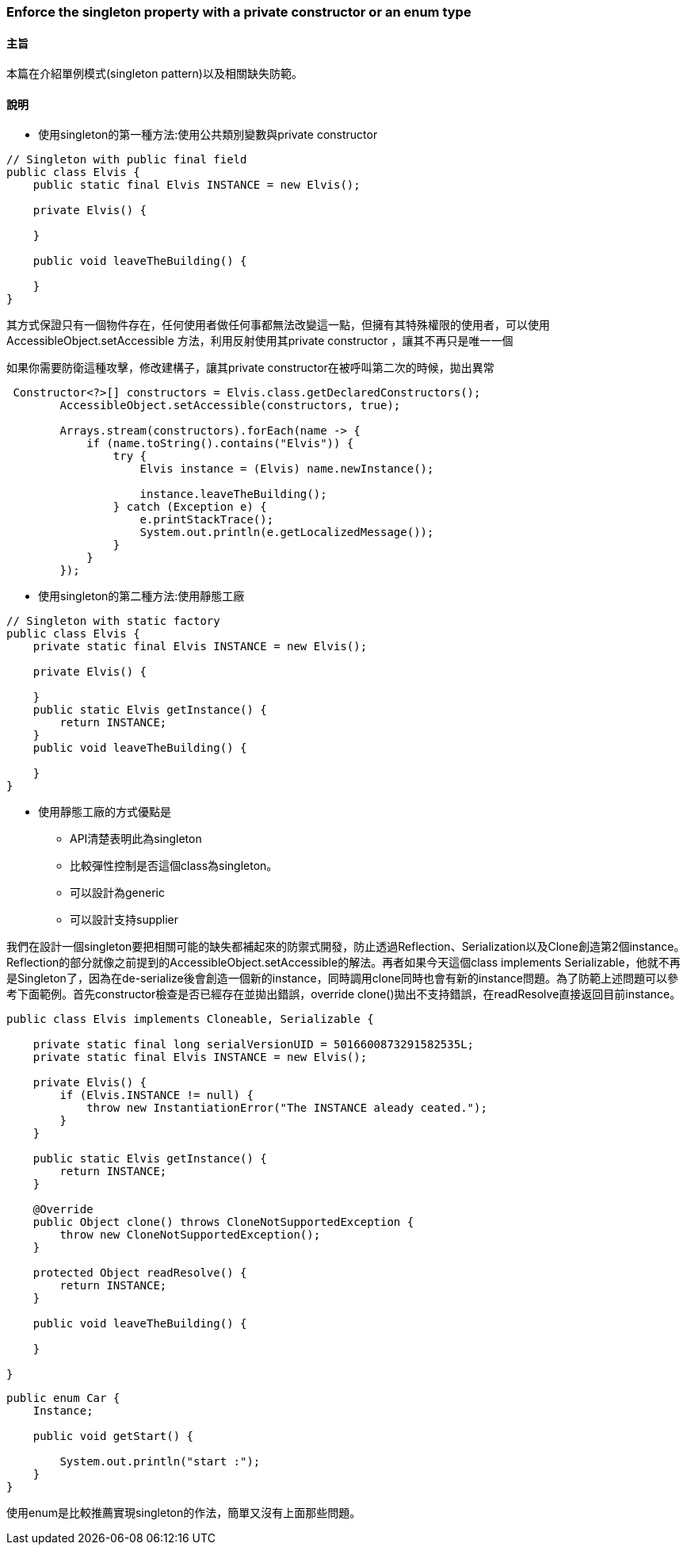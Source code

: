 === Enforce the singleton property with a private constructor or an enum type

==== 主旨

本篇在介紹單例模式(singleton pattern)以及相關缺失防範。

==== 說明

* 使用singleton的第一種方法:使用公共類別變數與private constructor

[source,java]
----
// Singleton with public final field
public class Elvis {
    public static final Elvis INSTANCE = new Elvis();

    private Elvis() {

    }

    public void leaveTheBuilding() {

    }
}
----

其方式保證只有一個物件存在，任何使用者做任何事都無法改變這一點，但擁有其特殊權限的使用者，可以使用AccessibleObject.setAccessible 方法，利用反射使用其private constructor ，讓其不再只是唯一一個

如果你需要防衛這種攻擊，修改建構子，讓其private constructor在被呼叫第二次的時候，拋出異常

[source,java]
----
 Constructor<?>[] constructors = Elvis.class.getDeclaredConstructors();
        AccessibleObject.setAccessible(constructors, true);

        Arrays.stream(constructors).forEach(name -> {
            if (name.toString().contains("Elvis")) {
                try {
                    Elvis instance = (Elvis) name.newInstance();

                    instance.leaveTheBuilding();
                } catch (Exception e) {
                    e.printStackTrace();
                    System.out.println(e.getLocalizedMessage());
                }
            }
        });
----

* 使用singleton的第二種方法:使用靜態工廠

[source,java]
----
// Singleton with static factory
public class Elvis {
    private static final Elvis INSTANCE = new Elvis();

    private Elvis() {

    }
    public static Elvis getInstance() {
        return INSTANCE;
    }
    public void leaveTheBuilding() {

    }
}
----

* 使用靜態工廠的方式優點是

** API清楚表明此為singleton

** 比較彈性控制是否這個class為singleton。

** 可以設計為generic

** 可以設計支持supplier


我們在設計一個singleton要把相關可能的缺失都補起來的防禦式開發，防止透過Reflection、Serialization以及Clone創造第2個instance。Reflection的部分就像之前提到的AccessibleObject.setAccessible的解法。再者如果今天這個class implements Serializable，他就不再是Singleton了，因為在de-serialize後會創造一個新的instance，同時調用clone同時也會有新的instance問題。為了防範上述問題可以參考下面範例。首先constructor檢查是否已經存在並拋出錯誤，override clone()拋出不支持錯誤，在readResolve直接返回目前instance。

[source,java]
----
public class Elvis implements Cloneable, Serializable {

    private static final long serialVersionUID = 5016600873291582535L;
    private static final Elvis INSTANCE = new Elvis();

    private Elvis() {
        if (Elvis.INSTANCE != null) {
            throw new InstantiationError("The INSTANCE aleady ceated.");
        }
    }

    public static Elvis getInstance() {
        return INSTANCE;
    }

    @Override
    public Object clone() throws CloneNotSupportedException {
        throw new CloneNotSupportedException();
    }

    protected Object readResolve() {
        return INSTANCE;
    }

    public void leaveTheBuilding() {

    }

}
----

[source,java]
----
public enum Car {
    Instance;

    public void getStart() {

        System.out.println("start :");
    }
}
----

使用enum是比較推薦實現singleton的作法，簡單又沒有上面那些問題。

